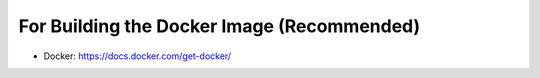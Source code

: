 .. _requirements_docker:
	
-------------------------------------------	
For Building the Docker Image (Recommended)
-------------------------------------------
	
* Docker: https://docs.docker.com/get-docker/